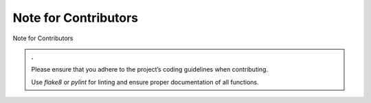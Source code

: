 Note for Contributors
======================

Note for Contributors

.. admonition:: .

   Please ensure that you adhere to the project’s coding guidelines when contributing.

   Use `flake8` or `pylint`  for linting and ensure proper documentation of all functions.
